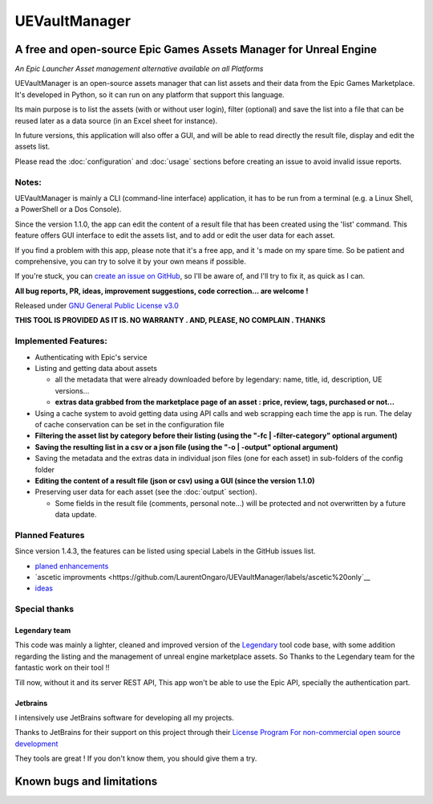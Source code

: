 UEVaultManager
==============
.. _intro:

A free and open-source Epic Games Assets Manager for Unreal Engine
------------------------------------------------------------------

*An Epic Launcher Asset management alternative available on all
Platforms*

UEVaultManager is an open-source assets manager that can list assets and
their data from the Epic Games Marketplace. It's developed in Python, so
it can run on any platform that support this language.

Its main purpose is to list the assets (with or without user login),
filter (optional) and save the list into a file that can be reused later
as a data source (in an Excel sheet for instance).

In future versions, this application will also offer a GUI, and will be
able to read directly the result file, display and edit the assets list.

Please read the :doc:`configuration` and :doc:`usage` sections before creating an issue to avoid invalid
issue reports.

Notes:
~~~~~~

UEVaultManager is mainly a CLI (command-line interface) application, it has to be run from a
terminal (e.g. a Linux Shell, a PowerShell or a Dos Console).

Since the version 1.1.0, the app can edit the content of a result file that has been created using the 'list' command.
This feature offers GUI interface to edit the assets list, and to add or edit the user data for each asset.

If you find a problem with this app, please note that it's a free app,
and it 's made on my spare time. So be patient and comprehensive, you
can try to solve it by your own means if possible.

If you're stuck, you can `create an issue on
GitHub <https://github.com/LaurentOngaro/UEVaultManager/issues/new/choose>`__,
so I'll be aware of, and I'll try to fix it, as quick as I can.

**All bug reports, PR, ideas, improvement suggestions, code correction...
are welcome !**

Released under `GNU General Public License
v3.0 <https://github.com/LaurentOngaro/UEVaultManager/blob/UEVaultManager/LICENSE>`__

**THIS TOOL IS PROVIDED AS IT IS. NO WARRANTY . AND, PLEASE, NO COMPLAIN
. THANKS**

Implemented Features:
~~~~~~~~~~~~~~~~~~~~~

-  Authenticating with Epic's service
-  Listing and getting data about assets

   -  all the metadata that were already downloaded before by legendary:
      name, title, id, description, UE versions...
   -  **extras data grabbed from the marketplace page of an asset :
      price, review, tags, purchased or not...**

-  Using a cache system to avoid getting data using API calls and web
   scrapping each time the app is run. The delay of cache conservation
   can be set in the configuration file
-  **Filtering the asset list by category before their listing (using the
   "-fc | -filter-category" optional argument)**
-  **Saving the resulting list in a csv or a json file (using the "-o |
   -output" optional argument)**
-  Saving the metadata and the extras data in individual json files (one
   for each asset) in sub-folders of the config folder
-  **Editing the content of a result file (json or csv) using a GUI (since the version 1.1.0)**
-  Preserving user data for each asset (see the :doc:`output` section).

   -  Some fields in the result file (comments, personal note...) will be
      protected and not overwritten by a future data update.

Planned Features
~~~~~~~~~~~~~~~~

Since version 1.4.3, the features can be listed using special Labels in the GitHub issues list.

-  `planed enhancements <https://github.com/LaurentOngaro/UEVaultManager/issues?q=is%3Aissue+is%3Aopen+label%3Aenhancement>`__
-  `ascetic improvments <https://github.com/LaurentOngaro/UEVaultManager/labels/ascetic%20only`__
-  `ideas <https://github.com/LaurentOngaro/UEVaultManager/labels/idea>`__

Special thanks
~~~~~~~~~~~~~~

Legendary team
^^^^^^^^^^^^^^

This code was mainly a lighter, cleaned and improved version of the
`Legendary <https://github.com/derrod/legendary>`__ tool code base, with
some addition regarding the listing and the management of unreal engine
marketplace assets. So Thanks to the Legendary team for the fantastic
work on their tool !!

Till now, without it and its server REST API, This app won't be able to
use the Epic API, specially the authentication part.

Jetbrains
^^^^^^^^^

I intensively use JetBrains software for developing all my projects.

Thanks to JetBrains for their support on this project through their
`License Program For non-commercial open source
development <https://www.jetbrains.com/community/opensource/#support>`__

They tools are great ! If you don't know them, you should give them a
try.


Known bugs and limitations
--------------------------
